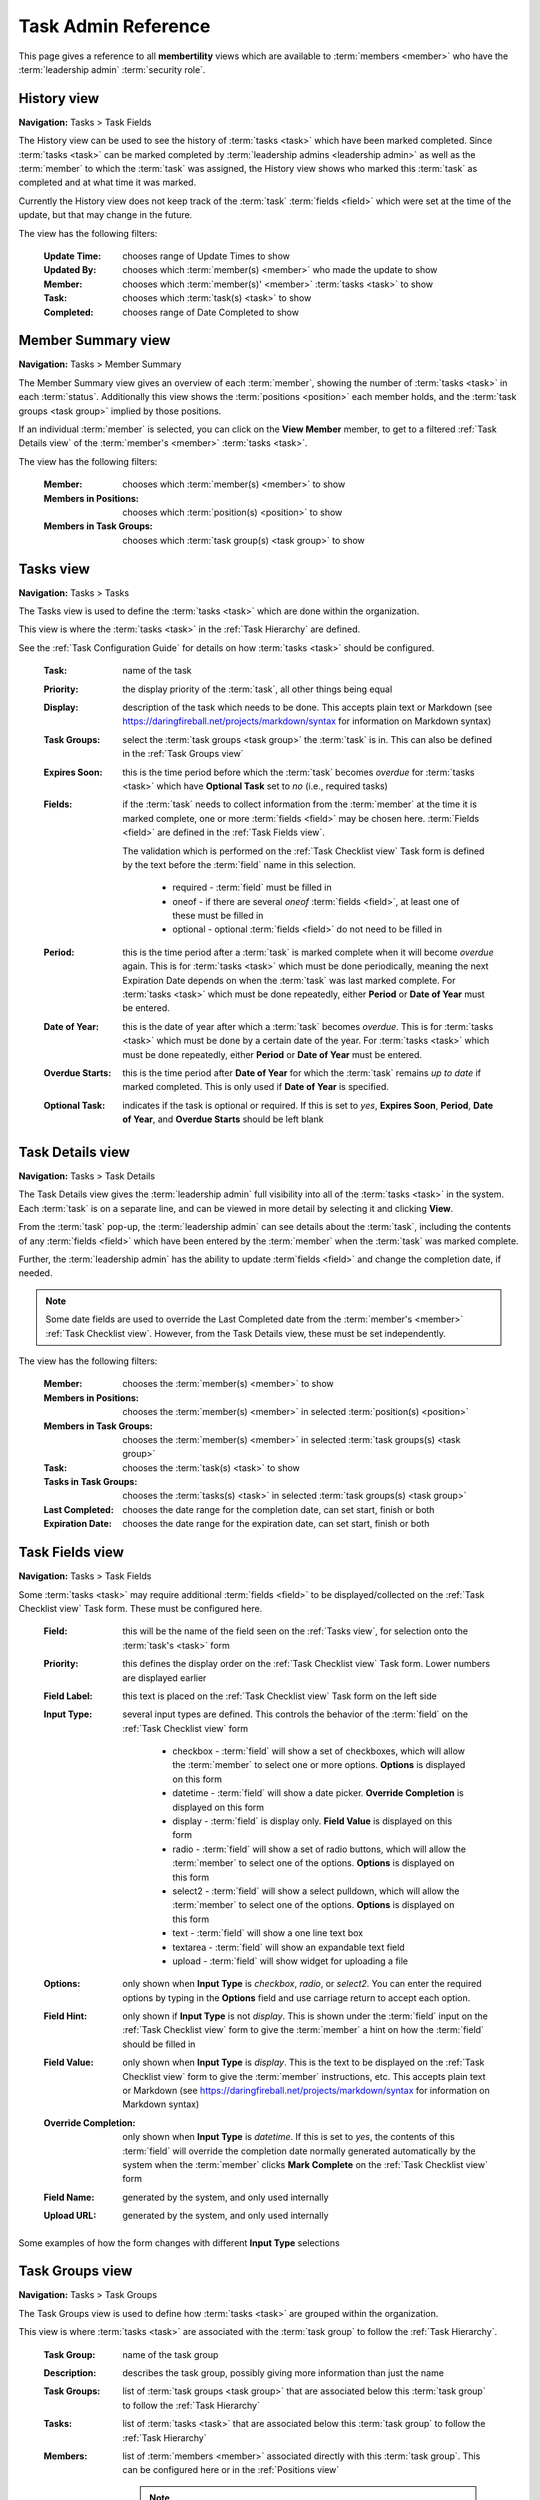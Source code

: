===========================================
Task Admin Reference
===========================================

This page gives a reference to all **membertility** views which are available to
:term:`members <member>` who have the :term:`leadership admin` :term:`security role`.

.. _History view:

History view
================
**Navigation:** Tasks > Task Fields

The History view can be used to see the history of :term:`tasks <task>` which have been marked completed.
Since :term:`tasks <task>` can be marked completed by :term:`leadership admins <leadership admin>` as well
as the :term:`member` to which the :term:`task` was assigned, the History view shows who marked this
:term:`task` as completed and at what time it was marked.

Currently the History view does not keep track of the :term:`task` :term:`fields <field>` which were set
at the time of the update, but that may change in the future.

The view has the following filters:

    :Update Time:
        chooses range of Update Times to show

    :Updated By:
        chooses which :term:`member(s) <member>` who made the update to show

    :Member:
        chooses which :term:`member(s)' <member>` :term:`tasks <task>` to show

    :Task:
        chooses which :term:`task(s) <task>` to show

    :Completed:
        chooses range of Date Completed to show

.. image:: images/history-view.*
    :align: center

.. image:: images/history-edit.*
    :align: center


.. _Member Summary view:

Member Summary view
===================
**Navigation:** Tasks > Member Summary

The Member Summary view gives an overview of each :term:`member`, showing the number of :term:`tasks <task>` in
each :term:`status`. Additionally this view shows the :term:`positions <position>` each member holds, and the
:term:`task groups <task group>` implied by those positions.

If an individual :term:`member` is selected, you can click on the **View Member** member, to get to a filtered
:ref:`Task Details view` of the :term:`member's <member>` :term:`tasks <task>`.

The view has the following filters:

    :Member:
        chooses which :term:`member(s) <member>` to show

    :Members in Positions:
        chooses which :term:`position(s) <position>` to show

    :Members in Task Groups:
        chooses which :term:`task group(s) <task group>` to show

.. image:: images/member-summary-view.*
    :align: center



.. _Tasks view:

Tasks view
===========
**Navigation:** Tasks > Tasks

The Tasks view is used to define the :term:`tasks <task>` which are done within the organization.

This view is where the :term:`tasks <task>` in the :ref:`Task Hierarchy` are defined.

See the :ref:`Task Configuration Guide` for details on how :term:`tasks <task>` should be configured.

    :Task:
        name of the task

    :Priority:
        the display priority of the :term:`task`, all other things being equal

    :Display:
        description of the task which needs to be done. This accepts plain text or
        Markdown (see https://daringfireball.net/projects/markdown/syntax for information on Markdown
        syntax)

    :Task Groups:
        select the :term:`task groups <task group>` the :term:`task` is in. This can also be defined
        in the :ref:`Task Groups view`

    :Expires Soon:
        this is the time period before which the :term:`task` becomes *overdue* for :term:`tasks <task>`
        which have **Optional Task** set to *no* (i.e., required tasks)

    :Fields:
        if the :term:`task` needs to collect information from the :term:`member` at the time it is marked
        complete, one or more :term:`fields <field>` may be chosen here. :term:`Fields <field>` are defined
        in the :ref:`Task Fields view`.

        The validation which is performed on the :ref:`Task Checklist view` Task form is defined by the text before
        the :term:`field` name in this selection.

            * required - :term:`field` must be filled in
            * oneof - if there are several *oneof* :term:`fields <field>`, at least one of these must be filled in
            * optional - optional :term:`fields <field>` do not need to be filled in

    :Period:
        this is the time period after a :term:`task` is marked complete when it will become *overdue* again. This
        is for :term:`tasks <task>` which must be done periodically, meaning the next Expiration Date depends on when
        the :term:`task` was last marked complete. For :term:`tasks <task>` which must be done repeatedly, either
        **Period** or **Date of Year** must be entered.

    :Date of Year:
        this is the date of year after which a :term:`task` becomes *overdue*. This is for :term:`tasks <task>` which
        must be done by a certain date of the year.  For :term:`tasks <task>` which must be done repeatedly, either
        **Period** or **Date of Year** must be entered.

    :Overdue Starts:
        this is the time period after **Date of Year** for which the :term:`task` remains *up to date* if marked
        completed. This is only used if **Date of Year** is specified.

    :Optional Task:
        indicates if the task is optional or required. If this is set to *yes*, **Expires Soon**, **Period**,
        **Date of Year**, and **Overdue Starts** should be left blank

.. image:: images/tasks-view.*
    :align: center

.. image:: images/tasks-create.*
    :align: center

.. image:: images/tasks-edit.*
    :align: center


.. _Task Details view:

Task Details view
=================
**Navigation:** Tasks > Task Details

The Task Details view gives the :term:`leadership admin` full visibility into all of the :term:`tasks <task>` in
the system. Each :term:`task` is on a separate line, and can be viewed in more detail by selecting it and clicking
**View**.

From the :term:`task` pop-up, the :term:`leadership admin` can see details about the :term:`task`, including
the contents of any :term:`fields <field>` which have been entered by the :term:`member` when the :term:`task`
was marked complete.

Further, the :term:`leadership admin` has the ability to update :term`fields <field>` and change the completion
date, if needed.

.. Note::
    Some date fields are used to override the Last Completed date from the :term:`member's <member>`
    :ref:`Task Checklist view`. However, from the Task Details view, these must be set independently.

The view has the following filters:

    :Member:
        chooses the :term:`member(s) <member>` to show

    :Members in Positions:
        chooses the :term:`member(s) <member>` in selected :term:`position(s) <position>`

    :Members in Task Groups:
        chooses the :term:`member(s) <member>` in selected :term:`task groups(s) <task group>`

    :Task:
        chooses the :term:`task(s) <task>` to show

    :Tasks in Task Groups:
        chooses the :term:`tasks(s) <task>` in selected :term:`task groups(s) <task group>`

    :Last Completed:
        chooses the date range for the completion date, can set start, finish or both

    :Expiration Date:
        chooses the date range for the expiration date, can set start, finish or both

.. image:: images/task-details-view.*
    :align: center

.. image:: images/task-details-edit.*
    :align: center


.. _Task Fields view:

Task Fields view
=================
**Navigation:** Tasks > Task Fields

Some :term:`tasks <task>` may require additional :term:`fields <field>` to be displayed/collected on the
:ref:`Task Checklist view` Task form. These must be configured here.

    :Field:
        this will be the name of the field seen on the :ref:`Tasks view`, for selection onto the
        :term:`task's <task>` form

    :Priority:
        this defines the display order on the :ref:`Task Checklist view` Task form. Lower numbers are
        displayed earlier

    :Field Label:
        this text is placed on the :ref:`Task Checklist view` Task form on the left side

    :Input Type:
        several input types are defined. This controls the behavior of the :term:`field` on the
        :ref:`Task Checklist view` form

            * checkbox - :term:`field` will show a set of checkboxes, which will allow the :term:`member` to
              select one or more options. **Options** is displayed on this form
            * datetime - :term:`field` will show a date picker. **Override Completion** is displayed
              on this form
            * display - :term:`field` is display only. **Field Value** is displayed on this form
            * radio - :term:`field` will show a set of radio buttons, which will allow the :term:`member` to
              select one of the options. **Options** is displayed on this form
            * select2 - :term:`field` will show a select pulldown, which will allow the :term:`member` to
              select one of the options. **Options** is displayed on this form
            * text - :term:`field` will show a one line text box
            * textarea - :term:`field` will show an expandable text field
            * upload - :term:`field` will show widget for uploading a file

    :Options:
        only shown when **Input Type** is *checkbox*, *radio*, or *select2*. You can enter the required
        options by typing in the **Options** field and use carriage return to accept each option.

    :Field Hint:
        only shown if **Input Type** is not *display*. This is shown under the :term:`field` input
        on the :ref:`Task Checklist view` form to give the :term:`member` a hint on how the :term:`field`
        should be filled in

    :Field Value:
        only shown when **Input Type** is *display*. This is the text to be displayed on the
        :ref:`Task Checklist view` form to give the :term:`member` instructions, etc. This accepts
        plain text or Markdown (see https://daringfireball.net/projects/markdown/syntax for information on
        Markdown syntax)

    :Override Completion:
        only shown when **Input Type** is *datetime*. If this is set to *yes*, the contents of this
        :term:`field` will override the completion date normally generated automatically by the system
        when the :term:`member` clicks **Mark Complete** on the :ref:`Task Checklist view` form

    :Field Name:
        generated by the system, and only used internally

    :Upload URL:
        generated by the system, and only used internally

.. image:: images/task-fields-view.*
    :align: center

.. image:: images/task-fields-create.*
    :align: center

Some examples of how the form changes with different **Input Type** selections

.. image:: images/task-fields-create-checkbox.*
    :align: center

.. image:: images/task-fields-create-datetime.*
    :align: center


.. _Task Groups view:

Task Groups view
=================
**Navigation:** Tasks > Task Groups

The Task Groups view is used to define how :term:`tasks <task>` are grouped within the organization.

This view is where :term:`tasks <task>` are associated with the :term:`task group` to
follow the :ref:`Task Hierarchy`.

    :Task Group:
        name of the task group

    :Description:
        describes the task group, possibly giving more information than just the name

    :Task Groups:
        list of :term:`task groups <task group>` that are associated below this :term:`task group` to follow
        the :ref:`Task Hierarchy`

    :Tasks:
        list of :term:`tasks <task>` that are associated below this :term:`task group` to follow
        the :ref:`Task Hierarchy`

    :Members:
        list of :term:`members <member>` associated directly with this :term:`task group`. This can be configured
        here or in the :ref:`Positions view`

        .. Note::
            While it is possible to associate the :term:`member` directly with a :term:`task group`, it is recommended
            that this be done only indirectly by :term:`position`

.. image:: images/task-groups-view.*
    :align: center

.. image:: images/task-groups-edit.*
    :align: center



